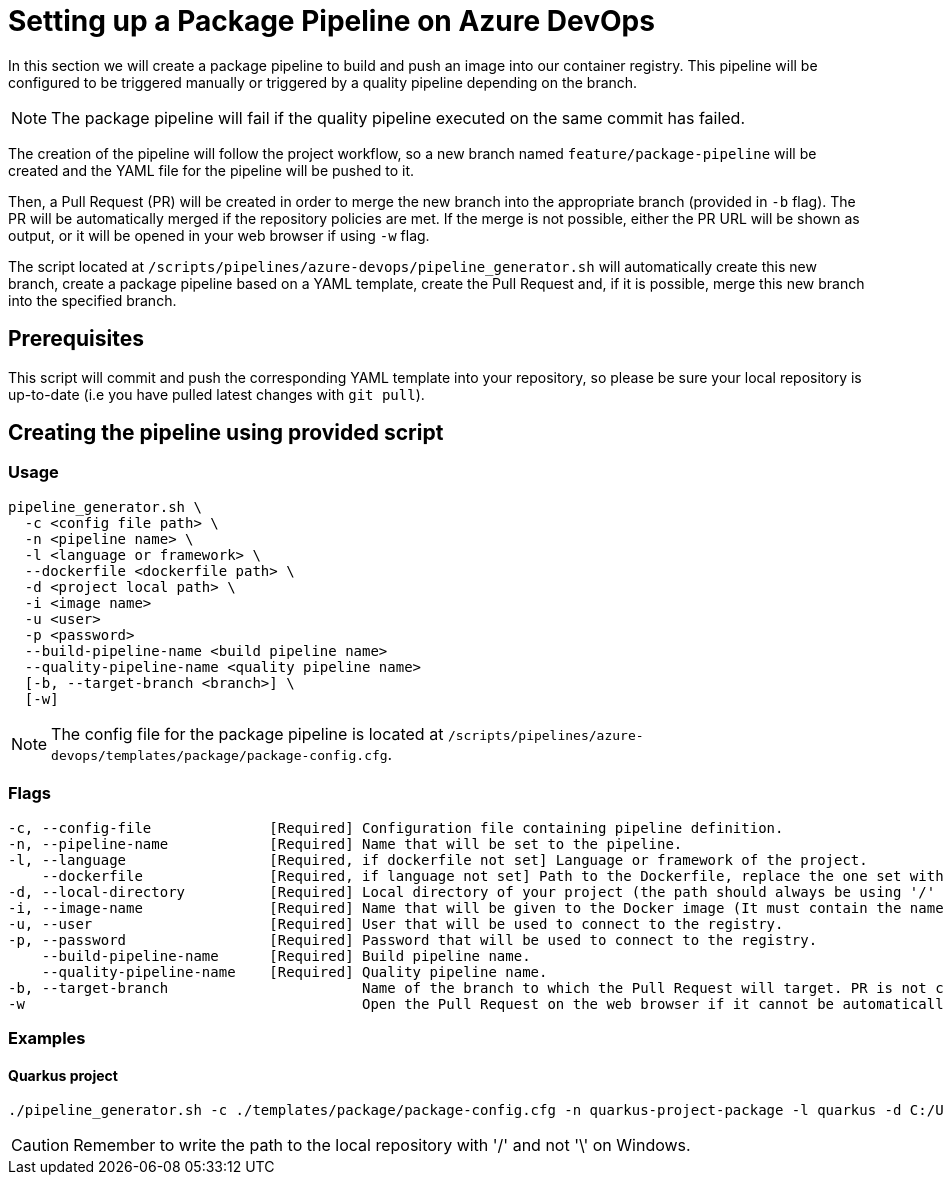 = Setting up a Package Pipeline on Azure DevOps

In this section we will create a package pipeline to build and push an image into our container registry. This pipeline will be configured to be triggered manually or triggered by a quality pipeline depending on the branch.


NOTE: The package pipeline will fail if the quality pipeline executed on the same commit has failed.


The creation of the pipeline will follow the project workflow, so a new branch named `feature/package-pipeline` will be created and the YAML file for the pipeline will be pushed to it.

Then, a Pull Request (PR) will be created in order to merge the new branch into the appropriate branch (provided in `-b` flag). The PR will be automatically merged if the repository policies are met. If the merge is not possible, either the PR URL will be shown as output, or it will be opened in your web browser if using `-w` flag.

The script located at `/scripts/pipelines/azure-devops/pipeline_generator.sh` will automatically create this new branch, create a package pipeline based on a YAML template, create the Pull Request and, if it is possible, merge this new branch into the specified branch.

== Prerequisites

This script will commit and push the corresponding YAML template into your repository, so please be sure your local repository is up-to-date (i.e you have pulled latest changes with `git pull`).

== Creating the pipeline using provided script

=== Usage
```
pipeline_generator.sh \
  -c <config file path> \
  -n <pipeline name> \
  -l <language or framework> \
  --dockerfile <dockerfile path> \
  -d <project local path> \
  -i <image name>
  -u <user>
  -p <password>
  --build-pipeline-name <build pipeline name>
  --quality-pipeline-name <quality pipeline name>
  [-b, --target-branch <branch>] \
  [-w]

```

NOTE: The config file for the package pipeline is located at `/scripts/pipelines/azure-devops/templates/package/package-config.cfg`.


=== Flags
```
-c, --config-file              [Required] Configuration file containing pipeline definition.
-n, --pipeline-name            [Required] Name that will be set to the pipeline.
-l, --language                 [Required, if dockerfile not set] Language or framework of the project.
    --dockerfile               [Required, if language not set] Path to the Dockerfile, replace the one set with the language if both flags are given.
-d, --local-directory          [Required] Local directory of your project (the path should always be using '/' and not '\').
-i, --image-name               [Required] Name that will be given to the Docker image (It must contain the name of the registry and the name or path of the repository inside the registry).
-u, --user                     [Required] User that will be used to connect to the registry.
-p, --password                 [Required] Password that will be used to connect to the registry.
    --build-pipeline-name      [Required] Build pipeline name.
    --quality-pipeline-name    [Required] Quality pipeline name.
-b, --target-branch                       Name of the branch to which the Pull Request will target. PR is not created if the flag is not provided.
-w                                        Open the Pull Request on the web browser if it cannot be automatically merged. Requires -b flag.
```

=== Examples

==== Quarkus project

```
./pipeline_generator.sh -c ./templates/package/package-config.cfg -n quarkus-project-package -l quarkus -d C:/Users/$USERNAME/Desktop/quarkus-project -i docker.io/username/quarkus-project -u username -p password --build-pipeline-name quarkus-project-build --quality-pipeline-name quarkus-project-name  -b develop -w

```

CAUTION: Remember to write the path to the local repository with '/' and not '\' on Windows.
